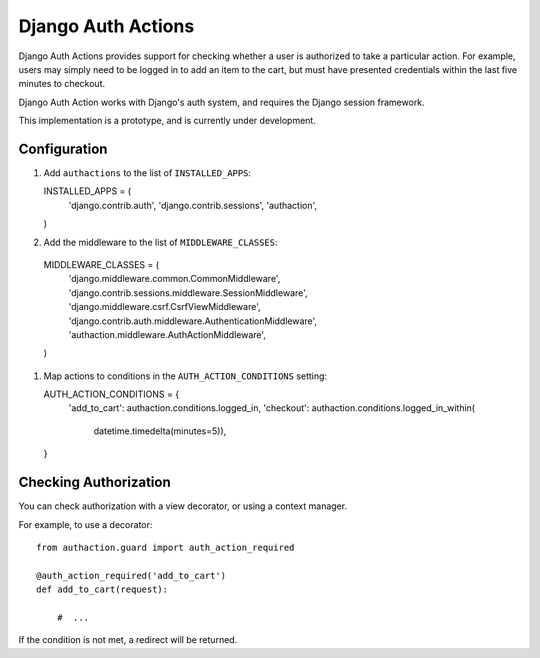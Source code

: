 =====================
 Django Auth Actions
=====================

Django Auth Actions provides support for checking whether a user is
authorized to take a particular action. For example, users may simply
need to be logged in to add an item to the cart, but must have
presented credentials within the last five minutes to checkout.

Django Auth Action works with Django's auth system, and requires the
Django session framework.

This implementation is a prototype, and is currently under development.

Configuration
=============

#. Add ``authactions`` to the list of ``INSTALLED_APPS``::

   INSTALLED_APPS = (
       'django.contrib.auth',
       'django.contrib.sessions',
       'authaction',
   )

#. Add the middleware to the list of ``MIDDLEWARE_CLASSES``::

  MIDDLEWARE_CLASSES = (
      'django.middleware.common.CommonMiddleware',
      'django.contrib.sessions.middleware.SessionMiddleware',
      'django.middleware.csrf.CsrfViewMiddleware',
      'django.contrib.auth.middleware.AuthenticationMiddleware',
      'authaction.middleware.AuthActionMiddleware',
  )

#. Map actions to conditions in the ``AUTH_ACTION_CONDITIONS``
   setting::

   AUTH_ACTION_CONDITIONS = {
       'add_to_cart': authaction.conditions.logged_in,
       'checkout': authaction.conditions.logged_in_within(
           datetime.timedelta(minutes=5)),
   }

Checking Authorization
======================

You can check authorization with a view decorator, or using a context
manager.

For example, to use a decorator::

  from authaction.guard import auth_action_required

  @auth_action_required('add_to_cart')
  def add_to_cart(request):

      #  ...

If the condition is not met, a redirect will be returned.

